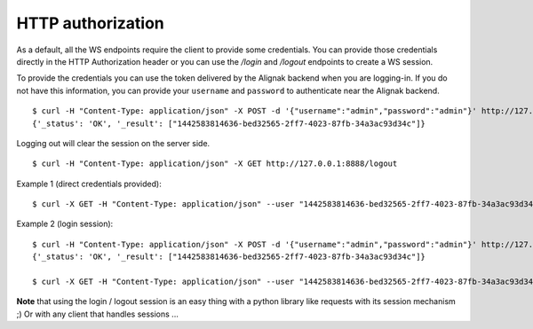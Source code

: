 .. raw:: LaTeX

    \newpage

.. _authorization:

HTTP authorization
==================

As a default, all the WS endpoints require the client to provide some credentials. You can provide those credentials directly in the HTTP Authorization header or you can use the `/login` and `/logout` endpoints to create a WS session.


To provide the credentials you can use the token delivered by the Alignak backend when you are logging-in. If you do not have this information, you can provide your ``username`` and ``password`` to authenticate near the Alignak backend.
::

    $ curl -H "Content-Type: application/json" -X POST -d '{"username":"admin","password":"admin"}' http://127.0.0.1:8888/login
    {'_status': 'OK', '_result': ["1442583814636-bed32565-2ff7-4023-87fb-34a3ac93d34c"]}

Logging out will clear the session on the server side.
::

    $ curl -H "Content-Type: application/json" -X GET http://127.0.0.1:8888/logout

Example 1 (direct credentials provided):
::

    $ curl -X GET -H "Content-Type: application/json" --user "1442583814636-bed32565-2ff7-4023-87fb-34a3ac93d34c:" http://127.0.0.1:8888/alignak_logs


Example 2 (login session):
::

    $ curl -H "Content-Type: application/json" -X POST -d '{"username":"admin","password":"admin"}' http://127.0.0.1:8888/login
    {'_status': 'OK', '_result': ["1442583814636-bed32565-2ff7-4023-87fb-34a3ac93d34c"]}

    $ curl -X GET -H "Content-Type: application/json" --user "1442583814636-bed32565-2ff7-4023-87fb-34a3ac93d34c:" http://127.0.0.1:8888/alignak_logs


**Note** that using the login / logout session is an easy thing with a python library like requests with its session mechanism ;) Or with any client that handles sessions ...

